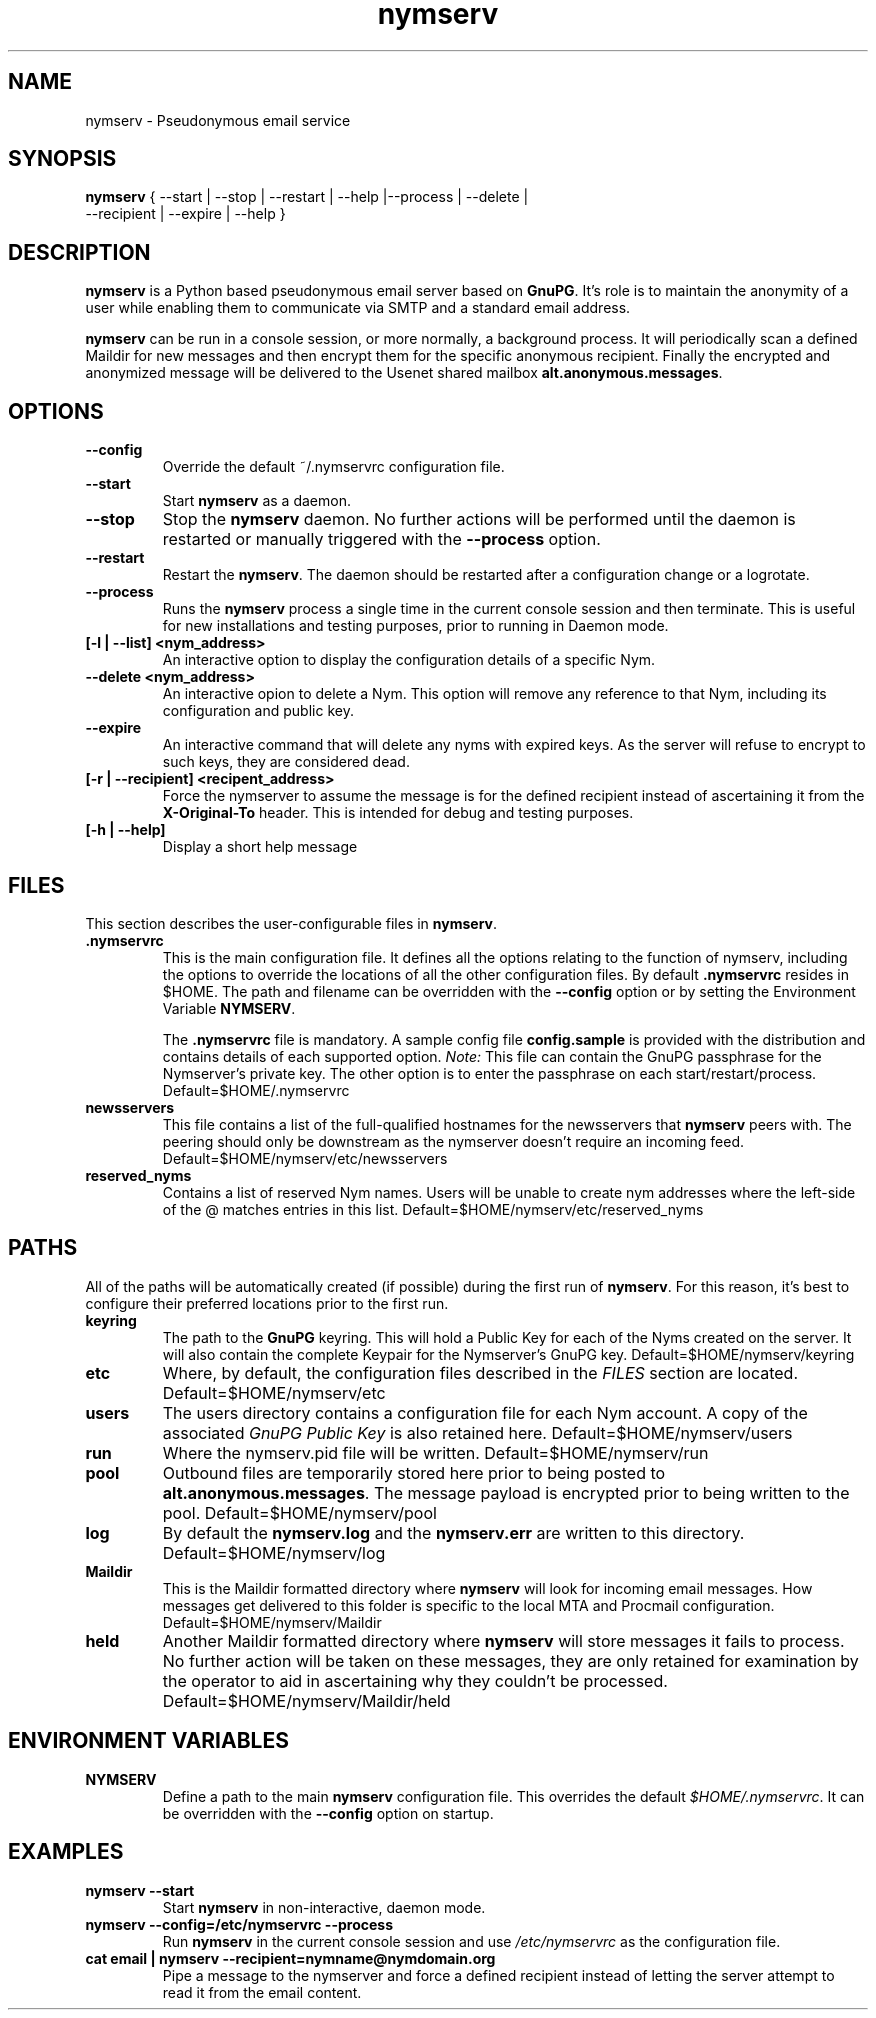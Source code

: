 .\" Process this file with
.\" groff -man -Tascii foo.1
.\"
.TH nymserv 1 "March 2012" Linux "User Manuals"
.SH NAME
nymserv \- Pseudonymous email service
.SH SYNOPSIS
.B nymserv
{ --start | --stop | --restart | --help |--process | --delete |
  --recipient | --expire | --help }
.SH DESCRIPTION
.B nymserv
is a Python based pseudonymous email server based on \fBGnuPG\fP.  It's role
is to maintain the anonymity of a user while enabling them to communicate
via SMTP and a standard email address.
.P
.B nymserv
can be run in a console session, or more normally, a background process.  It
will periodically scan a defined Maildir for new messages and then encrypt them
for the specific anonymous recipient. Finally the encrypted and anonymized
message will be delivered to the Usenet shared mailbox
\fBalt.anonymous\.messages\fP.
.SH OPTIONS
.TP
.B --config
Override the default ~/.nymservrc configuration file.
.TP
.B --start
Start \fBnymserv\fP as a daemon.
.TP
.B --stop
Stop the \fBnymserv\fP daemon. No further actions will be performed until the
daemon is restarted or manually triggered with the \fB--process\fP option.
.TP
.B --restart
Restart the \fBnymserv\fP. The daemon should be restarted after a configuration
change or a logrotate.
.TP
.B --process
Runs the \fBnymserv\fP process a single time in the current console session and
then terminate.  This is useful for new installations and testing purposes,
prior to running in Daemon mode.
.TP
.B [-l | --list] <nym_address>
An interactive option to display the configuration details of a specific Nym.
.TP
.B --delete <nym_address>
An interactive opion to delete a Nym.  This option will remove any reference
to that Nym, including its configuration and public key.
.TP
.B --expire
An interactive command that will delete any nyms with expired keys.  As the
server will refuse to encrypt to such keys, they are considered dead.
.TP
.B [-r | --recipient] <recipent_address>
Force the nymserver to assume the message is for the defined recipient instead
of ascertaining it from the \fBX-Original-To\fP header.  This is intended for
debug and testing purposes.
.TP
.B [-h | --help]
Display a short help message
.SH FILES
This section describes the user-configurable files in \fBnymserv\fP.
.TP
.B .nymservrc
This is the main configuration file.  It defines all the options relating to
the function of nymserv, including the options to override the locations of
all the other configuration files.  By default \fB.nymservrc\fP resides in
$HOME.  The path and filename can be overridden with the \fB--config\fP option
or by setting the Environment Variable \fBNYMSERV\fP.
.P
.IP
The \fB.nymservrc\fP file is mandatory.  A sample config file
\fBconfig.sample\fP is provided with the distribution and contains details of
each supported option. \fINote:\fP This file can contain the GnuPG passphrase
for the Nymserver's private key. The other option is to enter the passphrase
on each start/restart/process.
Default=$HOME/.nymservrc
.TP
.B newsservers
This file contains a list of the full-qualified hostnames for the newsservers
that \fBnymserv\fP peers with. The peering should only be downstream as the
nymserver doesn't require an incoming feed.
Default=$HOME/nymserv/etc/newsservers
.P
.TP
.B reserved_nyms
Contains a list of reserved Nym names.  Users will be unable to create nym
addresses where the left-side of the \@ matches entries in this list.
Default=$HOME/nymserv/etc/reserved_nyms
.SH PATHS
All of the paths will be automatically created (if possible) during the first
run of \fBnymserv\fP. For this reason, it's best to configure their preferred
locations prior to the first run.
.TP
.B keyring
The path to the \fBGnuPG\fP keyring. This will hold a Public Key for each
of the Nyms created on the server. It will also contain the complete Keypair
for the Nymserver's GnuPG key.
Default=$HOME/nymserv/keyring
.TP
.B etc
Where, by default, the configuration files described in the \fIFILES\fP section
are located.
Default=$HOME/nymserv/etc
.TP
.B users
The users directory contains a configuration file for each Nym account. A copy
of the associated \fIGnuPG Public Key\fP is also retained here.
Default=$HOME/nymserv/users
.TP
.B run
Where the nymserv.pid file will be written.
Default=$HOME/nymserv/run
.TP
.B pool
Outbound files are temporarily stored here prior to being posted to
\fBalt.anonymous.messages\fP. The message payload is encrypted prior to being
written to the pool.
Default=$HOME/nymserv/pool
.TP
.B log
By default the \fBnymserv.log\fP and the \fBnymserv.err\fP are written to this
directory.
Default=$HOME/nymserv/log
.TP
.B Maildir
This is the Maildir formatted directory where \fBnymserv\fP will look for
incoming email messages. How messages get delivered to this folder is specific
to the local MTA and Procmail configuration.
Default=$HOME/nymserv/Maildir
.TP
.B held
Another Maildir formatted directory where \fBnymserv\fP will store messages
it fails to process. No further action will be taken on these messages, they
are only retained for examination by the operator to aid in ascertaining
why they couldn't be processed.
Default=$HOME/nymserv/Maildir/held
.SH ENVIRONMENT VARIABLES
.TP
.B NYMSERV
Define a path to the main \fBnymserv\fP configuration file.  This overrides
the default \fI$HOME/.nymservrc\fP. It can be overridden with the
\fB--config\fP option on startup.
.SH EXAMPLES
.TP
.B nymserv --start
Start \fBnymserv\fP in non-interactive, daemon mode.
.TP
.B nymserv --config=/etc/nymservrc --process
Run \fBnymserv\fP in the current console session and use \fI/etc/nymservrc\fP
as the configuration file.
.TP
.B cat email | nymserv --recipient=nymname@nymdomain.org
Pipe a message to the nymserver and force a defined recipient instead of
letting the server attempt to read it from the email content.
